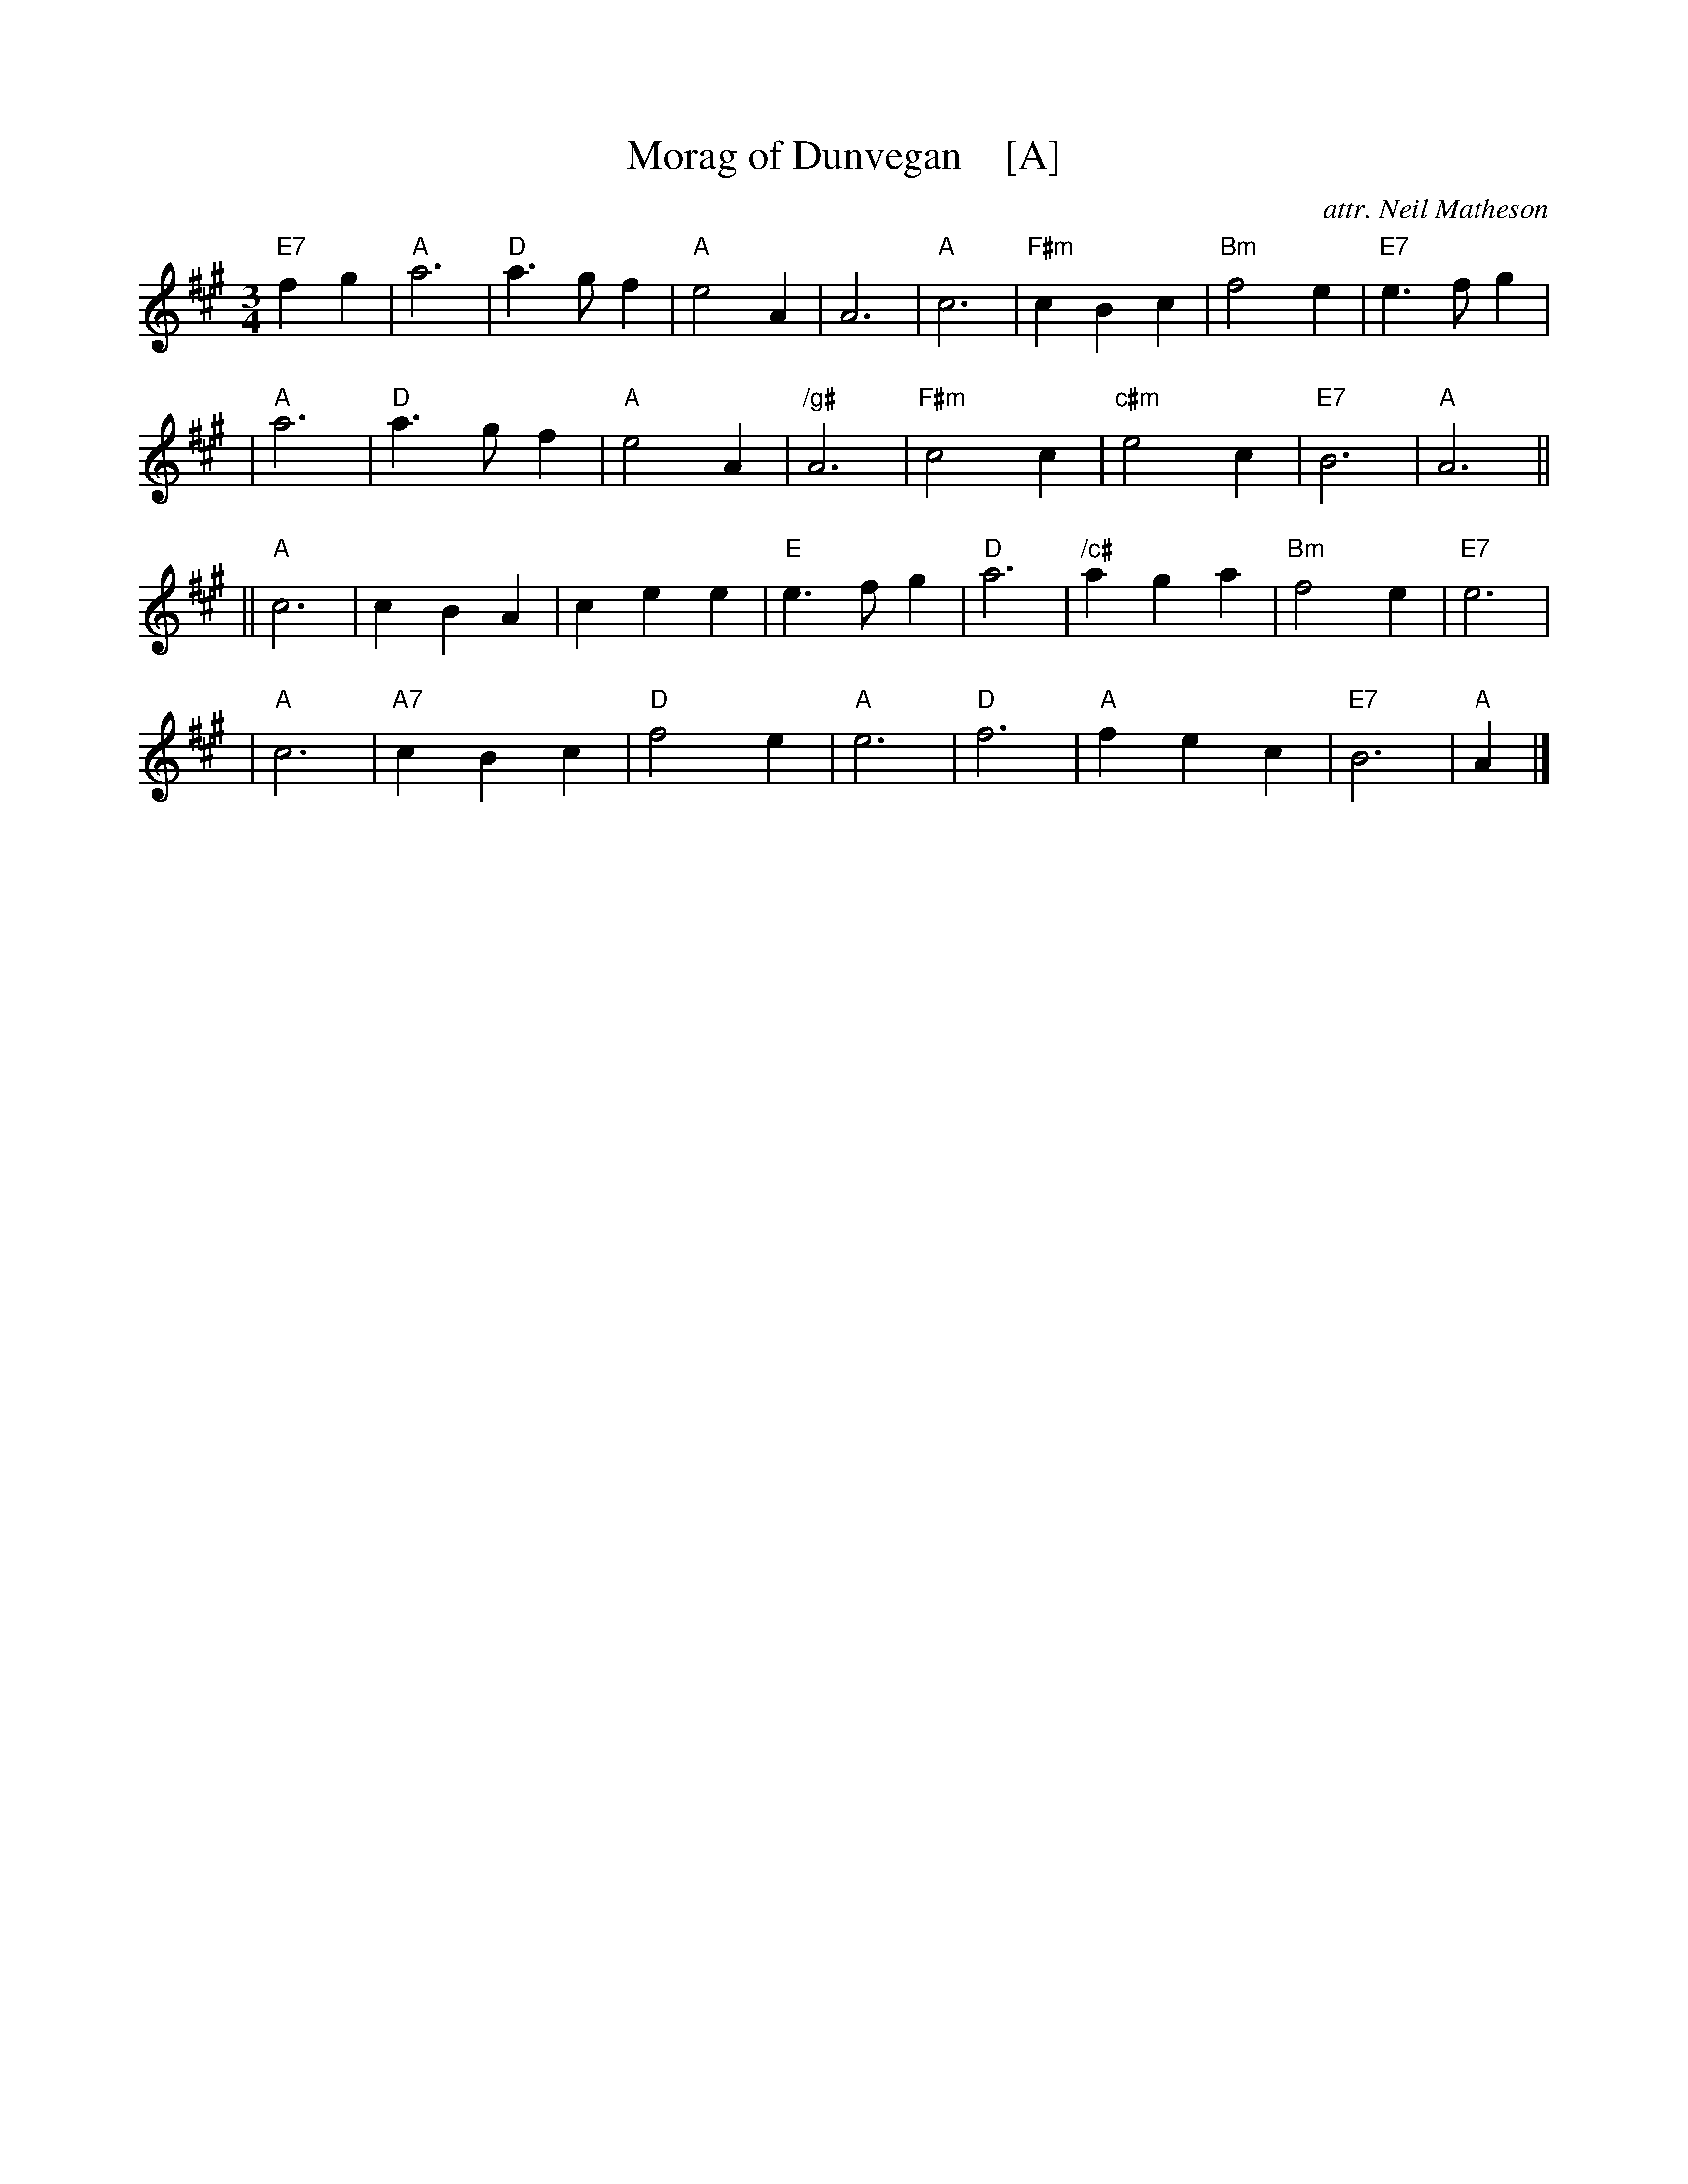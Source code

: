 X: 1
T: Morag of Dunvegan    [A]
C: attr. Neil Matheson
R: waltz
M: 3/4
L: 1/4
K: A
"E7"fg \
| "A"a3 |"D"a>gf |"A"e2A |     A3 |  "A"c3  |"F#m"cBc |"Bm"f2e |"E7"e>fg |
| "A"a3 |"D"a>gf |"A"e2A |"/g#"A3 |"F#m"c2c |"c#m"e2c |"E7"B3  | "A"A3  ||
||"A"c3 |    cBA |   cee |"E"e>fg |  "D"a3  |"/c#"aga |"Bm"f2e |"E7"e3   |
| "A"c3 |"A7"cBc |"D"f2e |  "A"e3 |  "D"f3  |  "A"fec |"E7"B3  | "A"A   |]
